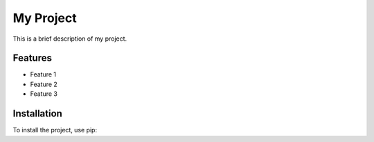 My Project
==========

This is a brief description of my project.

Features
--------

* Feature 1
* Feature 2
* Feature 3

Installation
------------

To install the project, use pip:
